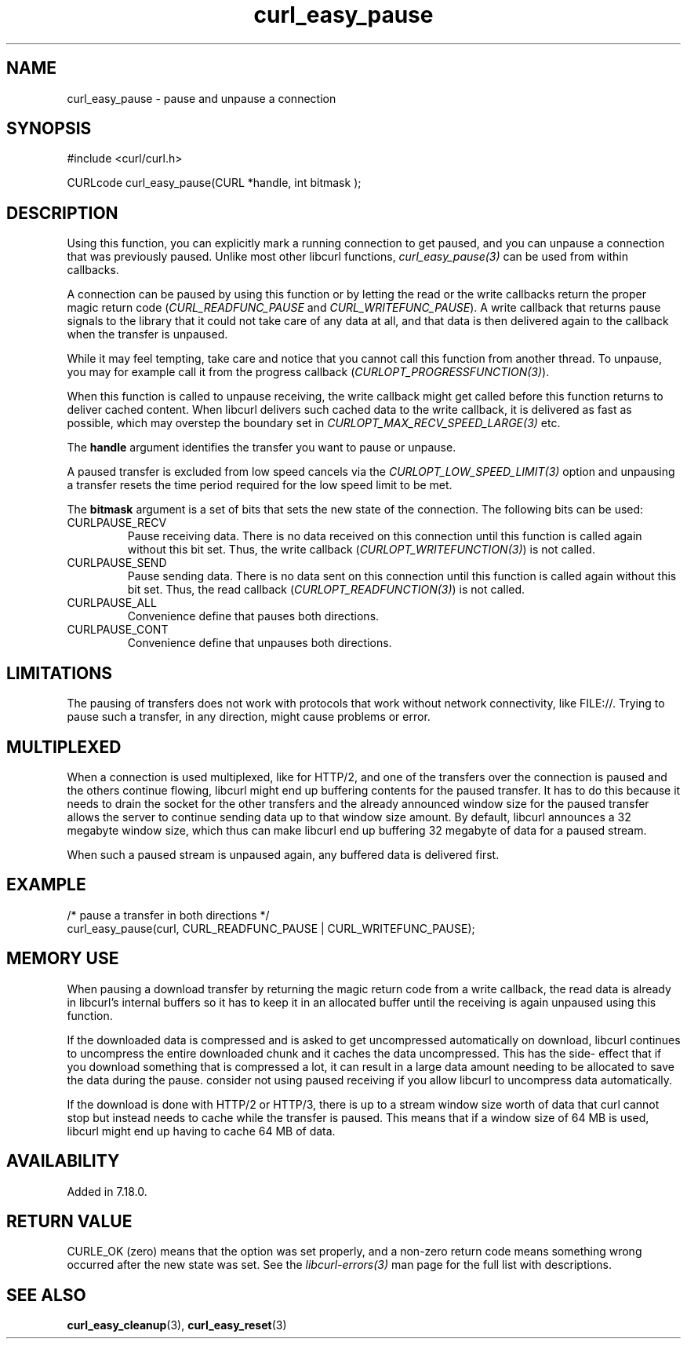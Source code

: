 .\" **************************************************************************
.\" *                                  _   _ ____  _
.\" *  Project                     ___| | | |  _ \| |
.\" *                             / __| | | | |_) | |
.\" *                            | (__| |_| |  _ <| |___
.\" *                             \___|\___/|_| \_\_____|
.\" *
.\" * Copyright (C) Daniel Stenberg, <daniel@haxx.se>, et al.
.\" *
.\" * This software is licensed as described in the file COPYING, which
.\" * you should have received as part of this distribution. The terms
.\" * are also available at https://curl.se/docs/copyright.html.
.\" *
.\" * You may opt to use, copy, modify, merge, publish, distribute and/or sell
.\" * copies of the Software, and permit persons to whom the Software is
.\" * furnished to do so, under the terms of the COPYING file.
.\" *
.\" * This software is distributed on an "AS IS" basis, WITHOUT WARRANTY OF ANY
.\" * KIND, either express or implied.
.\" *
.\" * SPDX-License-Identifier: curl
.\" *
.\" **************************************************************************
.TH curl_easy_pause 3 "17 Dec 2007" "libcurl" "libcurl"
.SH NAME
curl_easy_pause - pause and unpause a connection
.SH SYNOPSIS
.nf
#include <curl/curl.h>

CURLcode curl_easy_pause(CURL *handle, int bitmask );
.fi
.SH DESCRIPTION
Using this function, you can explicitly mark a running connection to get
paused, and you can unpause a connection that was previously paused. Unlike
most other libcurl functions, \fIcurl_easy_pause(3)\fP can be used from within
callbacks.

A connection can be paused by using this function or by letting the read or
the write callbacks return the proper magic return code
(\fICURL_READFUNC_PAUSE\fP and \fICURL_WRITEFUNC_PAUSE\fP). A write callback
that returns pause signals to the library that it could not take care of any
data at all, and that data is then delivered again to the callback when the
transfer is unpaused.

While it may feel tempting, take care and notice that you cannot call this
function from another thread. To unpause, you may for example call it from the
progress callback (\fICURLOPT_PROGRESSFUNCTION(3)\fP).

When this function is called to unpause receiving, the write callback might
get called before this function returns to deliver cached content. When
libcurl delivers such cached data to the write callback, it is delivered as
fast as possible, which may overstep the boundary set in
\fICURLOPT_MAX_RECV_SPEED_LARGE(3)\fP etc.

The \fBhandle\fP argument identifies the transfer you want to pause or
unpause.

A paused transfer is excluded from low speed cancels via the
\fICURLOPT_LOW_SPEED_LIMIT(3)\fP option and unpausing a transfer resets the
time period required for the low speed limit to be met.

The \fBbitmask\fP argument is a set of bits that sets the new state of the
connection. The following bits can be used:
.IP CURLPAUSE_RECV
Pause receiving data. There is no data received on this connection until this
function is called again without this bit set. Thus, the write callback
(\fICURLOPT_WRITEFUNCTION(3)\fP) is not called.
.IP CURLPAUSE_SEND
Pause sending data. There is no data sent on this connection until this
function is called again without this bit set. Thus, the read callback
(\fICURLOPT_READFUNCTION(3)\fP) is not called.
.IP CURLPAUSE_ALL
Convenience define that pauses both directions.
.IP CURLPAUSE_CONT
Convenience define that unpauses both directions.
.SH LIMITATIONS
The pausing of transfers does not work with protocols that work without
network connectivity, like FILE://. Trying to pause such a transfer, in any
direction, might cause problems or error.
.SH MULTIPLEXED
When a connection is used multiplexed, like for HTTP/2, and one of the
transfers over the connection is paused and the others continue flowing,
libcurl might end up buffering contents for the paused transfer. It has to do
this because it needs to drain the socket for the other transfers and the
already announced window size for the paused transfer allows the server to
continue sending data up to that window size amount. By default, libcurl
announces a 32 megabyte window size, which thus can make libcurl end up
buffering 32 megabyte of data for a paused stream.

When such a paused stream is unpaused again, any buffered data is delivered
first.
.SH EXAMPLE
.nf
/* pause a transfer in both directions */
curl_easy_pause(curl, CURL_READFUNC_PAUSE | CURL_WRITEFUNC_PAUSE);
.fi
.SH "MEMORY USE"
When pausing a download transfer by returning the magic return code from a
write callback, the read data is already in libcurl's internal buffers so it
has to keep it in an allocated buffer until the receiving is again unpaused
using this function.

If the downloaded data is compressed and is asked to get uncompressed
automatically on download, libcurl continues to uncompress the entire
downloaded chunk and it caches the data uncompressed. This has the side-
effect that if you download something that is compressed a lot, it can result
in a large data amount needing to be allocated to save the data during the
pause. consider not using paused receiving if you allow libcurl to uncompress
data automatically.

If the download is done with HTTP/2 or HTTP/3, there is up to a stream window
size worth of data that curl cannot stop but instead needs to cache while the
transfer is paused. This means that if a window size of 64 MB is used, libcurl
might end up having to cache 64 MB of data.
.SH AVAILABILITY
Added in 7.18.0.
.SH RETURN VALUE
CURLE_OK (zero) means that the option was set properly, and a non-zero return
code means something wrong occurred after the new state was set. See the
\fIlibcurl-errors(3)\fP man page for the full list with descriptions.
.SH "SEE ALSO"
.BR curl_easy_cleanup (3),
.BR curl_easy_reset (3)
